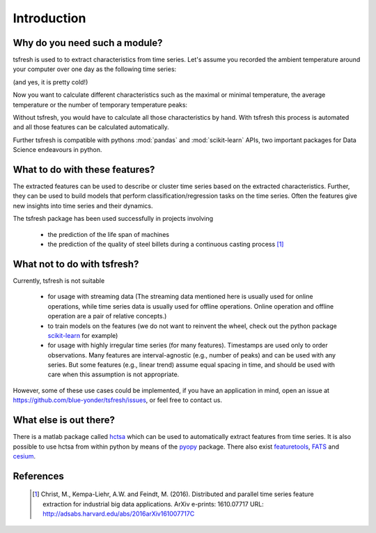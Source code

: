 Introduction
============

Why do you need such a module?
------------------------------

tsfresh is used to to extract characteristics from time series. Let's assume you recorded the ambient temperature around
your computer over one day as the following time series:

.. image:: ../images/introduction_ts_exa.png
   :scale: 70 %
   :alt: the time series
   :align: center

(and yes, it is pretty cold!)

Now you want to calculate different characteristics such as the maximal or minimal temperature, the average temperature
or the number of temporary temperature peaks:

.. image:: ../images/introduction_ts_exa_features.png
   :scale: 70 %
   :alt: some characteristics of the time series
   :align: center

Without tsfresh, you would have to calculate all those characteristics by hand. With tsfresh this process is automated
and all those features can be calculated automatically.

Further tsfresh is compatible with pythons :mod:`pandas` and :mod:`scikit-learn` APIs, two important packages for Data
Science endeavours in python.

What to do with these features?
-------------------------------

The extracted features can be used to describe or cluster time series based on the extracted characteristics.
Further, they can be used to build models that perform classification/regression tasks on the time series.
Often the features give new insights into time series and their dynamics.

The tsfresh package has been used successfully in projects involving

    * the prediction of the life span of machines
    * the prediction of the quality of steel billets during a continuous casting process [1]_

What not to do with tsfresh?
----------------------------

Currently, tsfresh is not suitable

    * for usage with streaming data (The streaming data mentioned here is usually used for online operations, while time series data is usually used for offline operations. Online operation and offline operation are a pair of relative concepts.)
    * to train models on the features (we do not want to reinvent the wheel, check out the python package
      `scikit-learn <http://scikit-learn.org/stable/>`_ for example)
    * for usage with highly irregular time series (for many features). Timestamps are used only to order observations. Many features are interval-agnostic (e.g., number of peaks) and can be used with any series. But some features (e.g., linear trend) assume equal spacing in time, and should be used with care when this assumption is not appropriate.

However, some of these use cases could be implemented, if you have an application in mind, open
an issue at `<https://github.com/blue-yonder/tsfresh/issues>`_, or feel free to contact us.

What else is out there?
-----------------------

There is a matlab package called `hctsa <https://github.com/benfulcher/hctsa>`_ which can be used to automatically
extract features from time series.
It is also possible to use hctsa from within python by means of the `pyopy <https://github.com/strawlab/pyopy>`_
package.
There also exist `featuretools <https://www.featuretools.com/>`_, `FATS <http://isadoranun.github.io/tsfeat/>`_ and `cesium <http://cesium-ml.org/>`_.

References
----------

   .. [1] Christ, M., Kempa-Liehr, A.W. and Feindt, M. (2016).
         Distributed and parallel time series feature extraction for industrial big data applications.
         ArXiv e-prints: 1610.07717 URL: http://adsabs.harvard.edu/abs/2016arXiv161007717C
